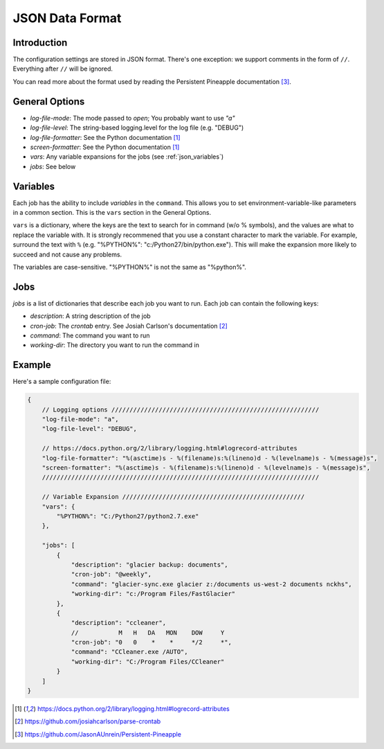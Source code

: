 .. documentation for the JSON data format

JSON Data Format
================

Introduction
------------

The configuration settings are stored in JSON format.  There's one exception:
we support comments in the form of ``//``.  Everything after ``//`` will be ignored.

You can read more about the format used by reading the Persistent Pineapple
documentation [3]_.

General Options
---------------

* `log-file-mode`: The mode passed to `open`; You probably want to use `"a"`
* `log-file-level`: The string-based logging.level for the log file (e.g. "DEBUG")
* `log-file-formatter`: See the Python documentation [1]_
* `screen-formatter`: See the Python documentation [1]_
* `vars`: Any variable expansions for the jobs (see :ref:`json_variables`)
* `jobs`: See below

.. _json_variables:

Variables
---------

Each job has the ability to include `variables` in the ``command``.  This allows
you to set environment-variable-like parameters in a common section.  This is
the ``vars`` section in the General Options.

``vars`` is a dictionary, where the keys are the text to search for in command
(w/o % symbols), and the values are what to replace the variable with.  It is
strongly recommened that you use a constant character to mark the variable.  For
example, surround the text with ``%`` (e.g. "%PYTHON%":
"c:/Python27/bin/python.exe").  This will make the expansion more likely to
succeed and not cause any problems.

The variables are case-sensitive.  "%PYTHON%" is not the same as "%python%".


Jobs
----

`jobs` is a list of dictionaries that describe each job you want to run.  Each
job can contain the following keys:

* `description`: A string description of the job
* `cron-job`: The *crontab* entry.  See Josiah Carlson's documentation [2]_
* `command`: The command you want to run
* `working-dir`: The directory you want to run the command in

.. _json_example:

Example
-------

Here's a sample configuration file:

.. code:: json

    {
        // Logging options /////////////////////////////////////////////////////////
        "log-file-mode": "a",
        "log-file-level": "DEBUG",

        // https://docs.python.org/2/library/logging.html#logrecord-attributes
        "log-file-formatter": "%(asctime)s - %(filename)s:%(lineno)d - %(levelname)s - %(message)s",
        "screen-formatter": "%(asctime)s - %(filename)s:%(lineno)d - %(levelname)s - %(message)s",
        ////////////////////////////////////////////////////////////////////////////

        // Variable Expansion //////////////////////////////////////////////////
        "vars": {
            "%PYTHON%": "C:/Python27/python2.7.exe"
        },

        "jobs": [
            {
                "description": "glacier backup: documents",
                "cron-job": "@weekly",
                "command": "glacier-sync.exe glacier z:/documents us-west-2 documents nckhs",
                "working-dir": "c:/Program Files/FastGlacier"
            },
            {
                "description": "ccleaner",
                //           M   H   DA   MON    DOW     Y
                "cron-job": "0   0    *    *     */2     *",
                "command": "CCleaner.exe /AUTO",
                "working-dir": "C:/Program Files/CCleaner"
            }
        ]
    }

.. [1] https://docs.python.org/2/library/logging.html#logrecord-attributes
.. [2] https://github.com/josiahcarlson/parse-crontab
.. [3] https://github.com/JasonAUnrein/Persistent-Pineapple